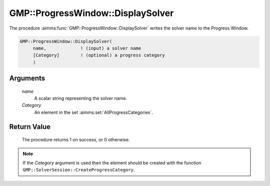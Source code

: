 .. aimms:procedure:: GMP::ProgressWindow::DisplaySolver(name, Category)

.. _GMP::ProgressWindow::DisplaySolver:

GMP::ProgressWindow::DisplaySolver
==================================

The procedure :aimms:func:`GMP::ProgressWindow::DisplaySolver` writes the solver
name to the Progress Window.

.. code-block:: aimms

    GMP::ProgressWindow::DisplaySolver(
         name,             ! (input) a solver name
         [Category]        ! (optional) a progress category
         )

Arguments
---------

    *name*
        A scalar string representing the solver name.

    *Category*
        An element in the set :aimms:set:`AllProgressCategories`.

Return Value
------------

    The procedure returns 1 on success, or 0 otherwise.

.. note::

    If the *Category* argument is used then the element should be created
    with the function ``GMP::SolverSession::CreateProgressCategory``.

.. seealso::

    The routines :aimms:func:`GMP::ProgressWindow::DisplaySolverStatus`, :aimms:func:`GMP::ProgressWindow::DisplayProgramStatus`, :aimms:func:`GMP::ProgressWindow::DisplayLine` and :aimms:func:`GMP::SolverSession::CreateProgressCategory`.

